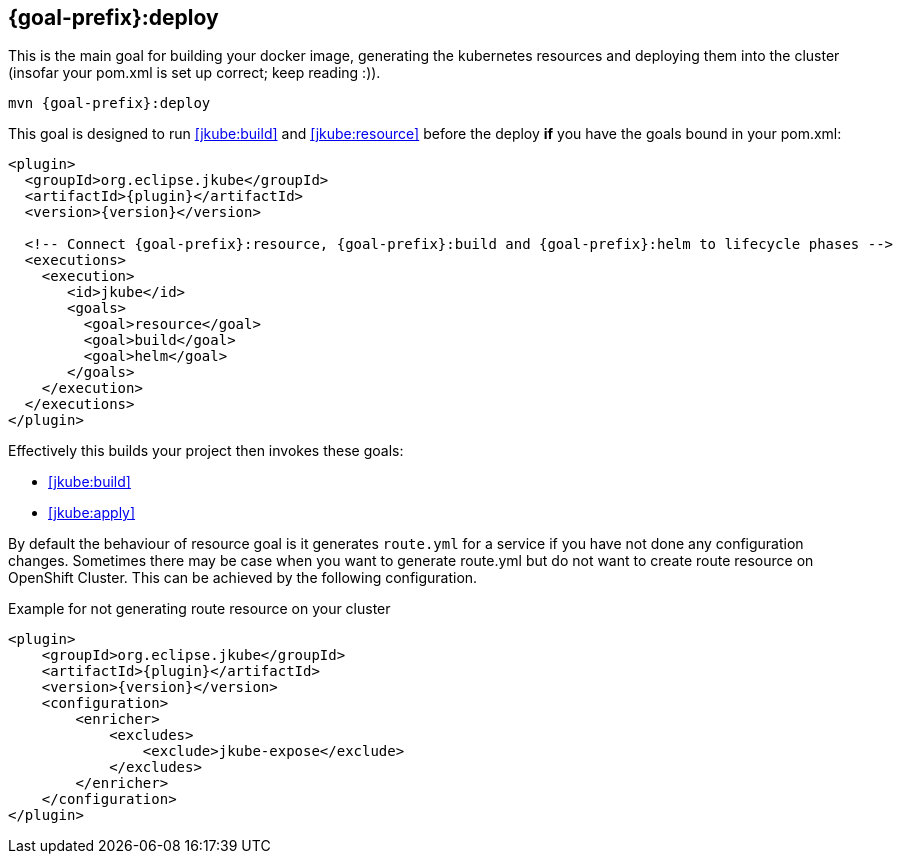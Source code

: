 
[[jkube:deploy]]
== *{goal-prefix}:deploy*

This is the main goal for building your docker image, generating the kubernetes resources and deploying them into the cluster (insofar your pom.xml is set up correct; keep reading :)).

[source, sh, subs="+attributes"]
----
mvn {goal-prefix}:deploy
----

This goal is designed to run <<jkube:build>> and <<jkube:resource>> before the deploy *if* you have the goals bound in your pom.xml:

[source,xml,indent=0,subs="verbatim,quotes,attributes"]
----
<plugin>
  <groupId>org.eclipse.jkube</groupId>
  <artifactId>{plugin}</artifactId>
  <version>{version}</version>

  <!-- Connect {goal-prefix}:resource, {goal-prefix}:build and {goal-prefix}:helm to lifecycle phases -->
  <executions>
    <execution>
       <id>jkube</id>
       <goals>
         <goal>resource</goal>
         <goal>build</goal>
         <goal>helm</goal>
       </goals>
    </execution>
  </executions>
</plugin>
----


Effectively this builds your project then invokes these goals:

* <<jkube:build>>
* <<jkube:apply>>

By default the behaviour of resource goal is it generates `route.yml` for a service if you have not done any configuration changes. Sometimes there may be case when you want to generate route.yml but do not want to create route resource on OpenShift Cluster. This can be achieved by the following configuration.

.Example for not generating route resource on your cluster

[source,xml,indent=0,subs="verbatim,quotes,attributes"]
----
<plugin>
    <groupId>org.eclipse.jkube</groupId>
    <artifactId>{plugin}</artifactId>
    <version>{version}</version>
    <configuration>
        <enricher>
            <excludes>
                <exclude>jkube-expose</exclude>
            </excludes>
        </enricher>
    </configuration>
</plugin>
----

